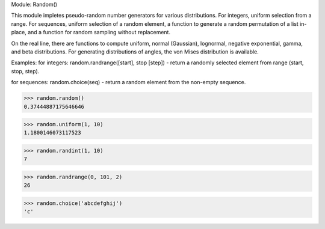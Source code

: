 Module: Random()

This module impletes pseudo-random number generators for various distributions. 
For integers, uniform selection from a range. For sequences, uniform selection 
of a random element, a function to generate a random permutation of a list 
in-place, and a function for random sampling without replacement. 

On the real line, there are functions to compute uniform, normal (Gaussian), 
lognormal, negative exponential, gamma, and beta distributions. For generating 
distributions of angles, the von Mises distribution is available. 

Examples:
for integers:
random.randrange([start], stop [step]) - return a randomly selected element from range (start, stop, step). 

for sequences:
random.choice(seq) - return a random element from the non-empty sequence. 

>>> random.random()       
0.37444887175646646

>>> random.uniform(1, 10)  
1.1800146073117523

>>> random.randint(1, 10)  
7

>>> random.randrange(0, 101, 2)  
26

>>> random.choice('abcdefghij')  
'c'


